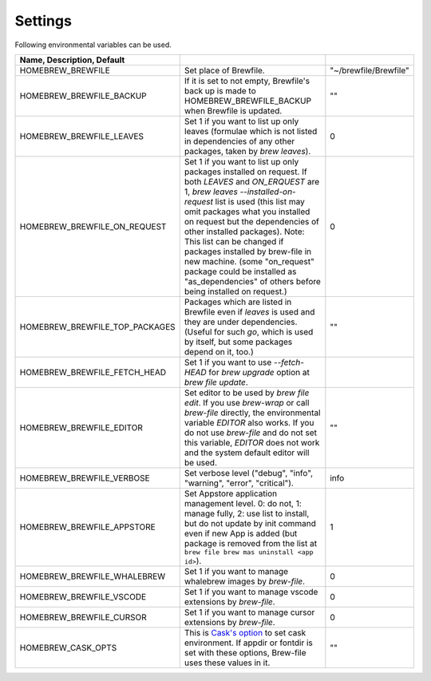 Settings
========

Following environmental variables can be used.

.. csv-table::
   :delim: |
   :header: Name, Description, Default

   HOMEBREW_BREWFILE              | Set place of Brewfile. | \"~/brewfile/Brewfile\"
   HOMEBREW_BREWFILE_BACKUP       | If it is set to not empty, Brewfile's back up is made to HOMEBREW_BREWFILE_BACKUP when Brewfile is updated. | \"\"
   HOMEBREW_BREWFILE_LEAVES       | Set 1 if you want to list up only leaves (formulae which is not listed in dependencies of any other packages, taken by `brew leaves`). | 0
   HOMEBREW_BREWFILE_ON_REQUEST   | Set 1 if you want to list up only packages installed on request. If both `LEAVES` and `ON_ERQUEST` are 1, `brew leaves --installed-on-request` list is used (this list may omit packages what you installed on request but the dependencies of other installed packages). Note: This list can be changed if packages installed by brew-file in new machine. (some "on_request" package could be installed as "as_dependencies" of others before being installed on request.)| 0
   HOMEBREW_BREWFILE_TOP_PACKAGES | Packages which are listed in Brewfile even if `leaves` is used and they are under dependencies. (Useful for such `go`, which is used by itself, but some packages depend on it, too.) | \"\"
   HOMEBREW_BREWFILE_FETCH_HEAD   | Set 1 if you want to use `--fetch-HEAD` for `brew upgrade` option at `brew file update`.
   HOMEBREW_BREWFILE_EDITOR       | Set editor to be used by `brew file edit`. If you use `brew-wrap` or call `brew-file` directly, the environmental variable `EDITOR` also works. If you do not use `brew-file` and do not set this variable, `EDITOR` does not work and the system default editor will be used.| \"\"
   HOMEBREW_BREWFILE_VERBOSE      | Set verbose level ("debug", "info", "warning", "error", "critical"). | "info"
   HOMEBREW_BREWFILE_APPSTORE     | Set Appstore application management level. 0: do not, 1: manage fully, 2: use list to install, but do not update by init command even if new App is added (but package is removed from the list at ``brew file brew mas uninstall <app id>``).| 1
   HOMEBREW_BREWFILE_WHALEBREW    | Set 1 if you want to manage whalebrew images by `brew-file`.| 0
   HOMEBREW_BREWFILE_VSCODE       | Set 1 if you want to manage vscode extensions by `brew-file`.| 0
   HOMEBREW_BREWFILE_CURSOR       | Set 1 if you want to manage cursor extensions by `brew-file`.| 0
   HOMEBREW_CASK_OPTS             | This is `Cask's option <https://github.com/homebrew/homebrew-cask/blob/master/USAGE.md>`_ to set cask environment. If appdir or fontdir is set with these options, Brew-file uses these values in it. | \"\"
